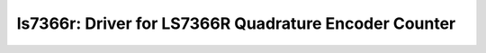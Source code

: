 ls7366r: Driver for LS7366R Quadrature Encoder Counter
======================================================

 .. doxygenfile:: ls7366r.h
